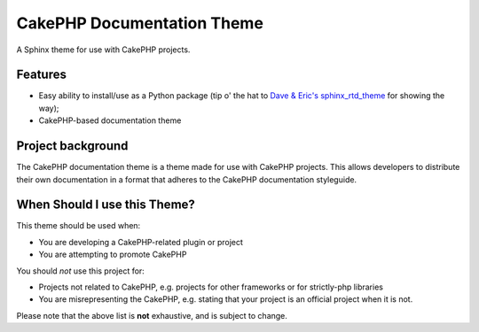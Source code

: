 ===========================
CakePHP Documentation Theme
===========================

A Sphinx theme for use with CakePHP projects.

Features
========

* Easy ability to install/use as a Python package (tip o' the hat to `Dave &
  Eric's sphinx_rtd_theme <https://github.com/snide/sphinx_rtd_theme>`_ for
  showing the way);
* CakePHP-based documentation theme


Project background
==================

The CakePHP documentation theme is a theme made for use with CakePHP projects.
This allows developers to distribute their own documentation in a format that
adheres to the CakePHP documentation styleguide.

When Should I use this Theme?
=============================

This theme should be used when:

* You are developing a CakePHP-related plugin or project
* You are attempting to promote CakePHP

You should *not* use this project for:

* Projects not related to CakePHP, e.g. projects for other
  frameworks or for strictly-php libraries
* You are misrepresenting the CakePHP, e.g. stating that your
  project is an official project when it is not.

Please note that the above list is **not** exhaustive, and is
subject to change.
